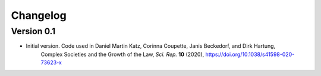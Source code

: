 =========
Changelog
=========

Version 0.1
===========

- Initial version. Code used in Daniel Martin Katz, Corinna Coupette, Janis Beckedorf, and Dirk Hartung,
    Complex Societies and the Growth of the Law, *Sci. Rep.* **10** (2020), https://doi.org/10.1038/s41598-020-73623-x
